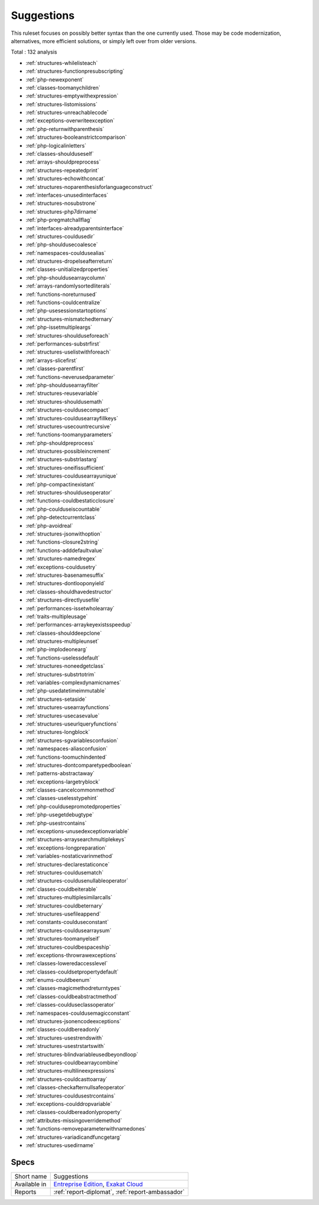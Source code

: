 .. _ruleset-suggestions:

Suggestions
+++++++++++

.. meta::
	:description:
		Suggestions: List of possible modernisation of the PHP code..
	:twitter:card: summary_large_image
	:twitter:site: @exakat
	:twitter:title: Suggestions
	:twitter:description: Suggestions: List of possible modernisation of the PHP code.
	:twitter:creator: @exakat
	:twitter:image:src: https://www.exakat.io/wp-content/uploads/2020/06/logo-exakat.png
	:og:image: https://www.exakat.io/wp-content/uploads/2020/06/logo-exakat.png
	:og:title: Suggestions
	:og:type: article
	:og:description: List of possible modernisation of the PHP code.
	:og:url: https://exakat.readthedocs.io/en/latest/Rulesets/Suggestions.html
	:og:locale: en

This ruleset focuses on possibly better syntax than the one currently used. Those may be code modernization, alternatives, more efficient solutions, or simply left over from older versions. 

Total : 132 analysis

* :ref:`structures-whilelisteach`
* :ref:`structures-functionpresubscripting`
* :ref:`php-newexponent`
* :ref:`classes-toomanychildren`
* :ref:`structures-emptywithexpression`
* :ref:`structures-listomissions`
* :ref:`structures-unreachablecode`
* :ref:`exceptions-overwriteexception`
* :ref:`php-returnwithparenthesis`
* :ref:`structures-booleanstrictcomparison`
* :ref:`php-logicalinletters`
* :ref:`classes-shoulduseself`
* :ref:`arrays-shouldpreprocess`
* :ref:`structures-repeatedprint`
* :ref:`structures-echowithconcat`
* :ref:`structures-noparenthesisforlanguageconstruct`
* :ref:`interfaces-unusedinterfaces`
* :ref:`structures-nosubstrone`
* :ref:`structures-php7dirname`
* :ref:`php-pregmatchallflag`
* :ref:`interfaces-alreadyparentsinterface`
* :ref:`structures-couldusedir`
* :ref:`php-shouldusecoalesce`
* :ref:`namespaces-couldusealias`
* :ref:`structures-dropelseafterreturn`
* :ref:`classes-unitializedproperties`
* :ref:`php-shouldusearraycolumn`
* :ref:`arrays-randomlysortedliterals`
* :ref:`functions-noreturnused`
* :ref:`functions-couldcentralize`
* :ref:`php-usesessionstartoptions`
* :ref:`structures-mismatchedternary`
* :ref:`php-issetmultipleargs`
* :ref:`structures-shoulduseforeach`
* :ref:`performances-substrfirst`
* :ref:`structures-uselistwithforeach`
* :ref:`arrays-slicefirst`
* :ref:`classes-parentfirst`
* :ref:`functions-neverusedparameter`
* :ref:`php-shouldusearrayfilter`
* :ref:`structures-reusevariable`
* :ref:`structures-shouldusemath`
* :ref:`structures-couldusecompact`
* :ref:`structures-couldusearrayfillkeys`
* :ref:`structures-usecountrecursive`
* :ref:`functions-toomanyparameters`
* :ref:`php-shouldpreprocess`
* :ref:`structures-possibleincrement`
* :ref:`structures-substrlastarg`
* :ref:`structures-oneifissufficient`
* :ref:`structures-couldusearrayunique`
* :ref:`php-compactinexistant`
* :ref:`structures-shoulduseoperator`
* :ref:`functions-couldbestaticclosure`
* :ref:`php-coulduseiscountable`
* :ref:`php-detectcurrentclass`
* :ref:`php-avoidreal`
* :ref:`structures-jsonwithoption`
* :ref:`functions-closure2string`
* :ref:`functions-adddefaultvalue`
* :ref:`structures-namedregex`
* :ref:`exceptions-couldusetry`
* :ref:`structures-basenamesuffix`
* :ref:`structures-dontlooponyield`
* :ref:`classes-shouldhavedestructor`
* :ref:`structures-directlyusefile`
* :ref:`performances-issetwholearray`
* :ref:`traits-multipleusage`
* :ref:`performances-arraykeyexistsspeedup`
* :ref:`classes-shoulddeepclone`
* :ref:`structures-multipleunset`
* :ref:`php-implodeonearg`
* :ref:`functions-uselessdefault`
* :ref:`structures-noneedgetclass`
* :ref:`structures-substrtotrim`
* :ref:`variables-complexdynamicnames`
* :ref:`php-usedatetimeimmutable`
* :ref:`structures-setaside`
* :ref:`structures-usearrayfunctions`
* :ref:`structures-usecasevalue`
* :ref:`structures-useurlqueryfunctions`
* :ref:`structures-longblock`
* :ref:`structures-sgvariablesconfusion`
* :ref:`namespaces-aliasconfusion`
* :ref:`functions-toomuchindented`
* :ref:`structures-dontcomparetypedboolean`
* :ref:`patterns-abstractaway`
* :ref:`exceptions-largetryblock`
* :ref:`classes-cancelcommonmethod`
* :ref:`classes-uselesstypehint`
* :ref:`php-couldusepromotedproperties`
* :ref:`php-usegetdebugtype`
* :ref:`php-usestrcontains`
* :ref:`exceptions-unusedexceptionvariable`
* :ref:`structures-arraysearchmultiplekeys`
* :ref:`exceptions-longpreparation`
* :ref:`variables-nostaticvarinmethod`
* :ref:`structures-declarestaticonce`
* :ref:`structures-couldusematch`
* :ref:`structures-couldusenullableoperator`
* :ref:`classes-couldbeiterable`
* :ref:`structures-multiplesimilarcalls`
* :ref:`structures-couldbeternary`
* :ref:`structures-usefileappend`
* :ref:`constants-coulduseconstant`
* :ref:`structures-couldusearraysum`
* :ref:`structures-toomanyelseif`
* :ref:`structures-couldbespaceship`
* :ref:`exceptions-throwrawexceptions`
* :ref:`classes-loweredaccesslevel`
* :ref:`classes-couldsetpropertydefault`
* :ref:`enums-couldbeenum`
* :ref:`classes-magicmethodreturntypes`
* :ref:`classes-couldbeabstractmethod`
* :ref:`classes-coulduseclassoperator`
* :ref:`namespaces-couldusemagicconstant`
* :ref:`structures-jsonencodeexceptions`
* :ref:`classes-couldbereadonly`
* :ref:`structures-usestrendswith`
* :ref:`structures-usestrstartswith`
* :ref:`structures-blindvariableusedbeyondloop`
* :ref:`structures-couldbearraycombine`
* :ref:`structures-multilineexpressions`
* :ref:`structures-couldcasttoarray`
* :ref:`classes-checkafternullsafeoperator`
* :ref:`structures-couldusestrcontains`
* :ref:`exceptions-coulddropvariable`
* :ref:`classes-couldbereadonlyproperty`
* :ref:`attributes-missingoverridemethod`
* :ref:`functions-removeparameterwithnamedones`
* :ref:`structures-variadicandfuncgetarg`
* :ref:`structures-usedirname`

Specs
_____

+--------------+-------------------------------------------------------------------------------------------------------------------------+
| Short name   | Suggestions                                                                                                             |
+--------------+-------------------------------------------------------------------------------------------------------------------------+
| Available in | `Entreprise Edition <https://www.exakat.io/entreprise-edition>`_, `Exakat Cloud <https://www.exakat.io/exakat-cloud/>`_ |
+--------------+-------------------------------------------------------------------------------------------------------------------------+
| Reports      | :ref:`report-diplomat`, :ref:`report-ambassador`                                                                        |
+--------------+-------------------------------------------------------------------------------------------------------------------------+


